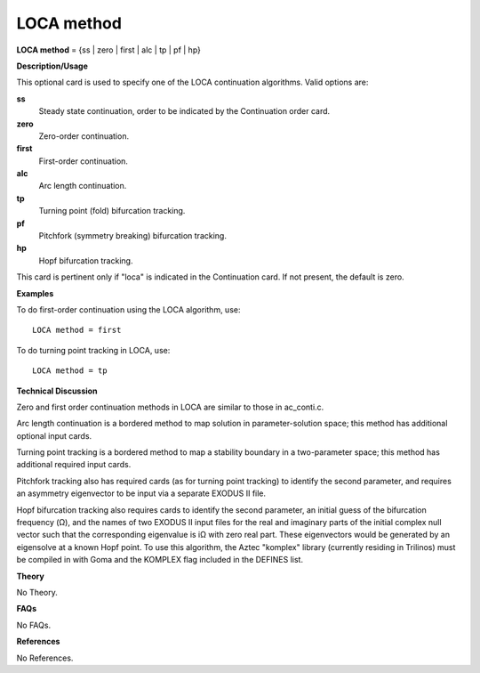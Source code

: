 LOCA method
------------------

**LOCA method** = {ss | zero | first | alc | tp | pf | hp}

**Description/Usage**

This optional card is used to specify one of the LOCA continuation algorithms. Valid options are:

**ss**
    Steady state continuation, order to be indicated by the Continuation order card.

**zero**
    Zero-order continuation.

**first**
    First-order continuation.

**alc**
    Arc length continuation.

**tp**
    Turning point (fold) bifurcation tracking.

**pf**
    Pitchfork (symmetry breaking) bifurcation tracking.

**hp**
    Hopf bifurcation tracking.

This card is pertinent only if "loca" is indicated in the Continuation card. If not present, the default is zero.

**Examples**

To do first-order continuation using the LOCA algorithm, use:

::

    LOCA method = first

To do turning point tracking in LOCA, use:

::

    LOCA method = tp

**Technical Discussion**

Zero and first order continuation methods in LOCA are similar to those in ac_conti.c.

Arc length continuation is a bordered method to map solution in parameter-solution space; this method has additional optional input cards.

Turning point tracking is a bordered method to map a stability boundary in a two-parameter space; this method has additional required input cards.

Pitchfork tracking also has required cards (as for turning point tracking) to identify the second parameter, and requires an asymmetry eigenvector to be input via a separate EXODUS II file.

Hopf bifurcation tracking also requires cards to identify the second parameter, an initial guess of the bifurcation frequency (Ω), and the names of two EXODUS II input files for the real and imaginary parts of the initial complex null vector such that the corresponding eigenvalue is iΩ with zero real part. These eigenvectors would be generated by an eigensolve at a known Hopf point. To use this algorithm, the Aztec "komplex" library (currently residing in Trilinos) must be compiled in with Goma and the KOMPLEX flag included in the DEFINES list.

**Theory**

No Theory.

**FAQs**

No FAQs.

**References**

No References.
